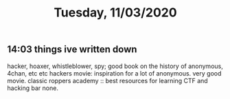 #+TITLE: Tuesday, 11/03/2020
** 14:03 things ive written down
hacker, hoaxer, whistleblower, spy; good book on the history of anonymous, 4chan, etc etc
hackers movie: inspiration for a lot of anonymous. very good movie. classic
roppers academy :: best resources for learning CTF and hacking bar none.
